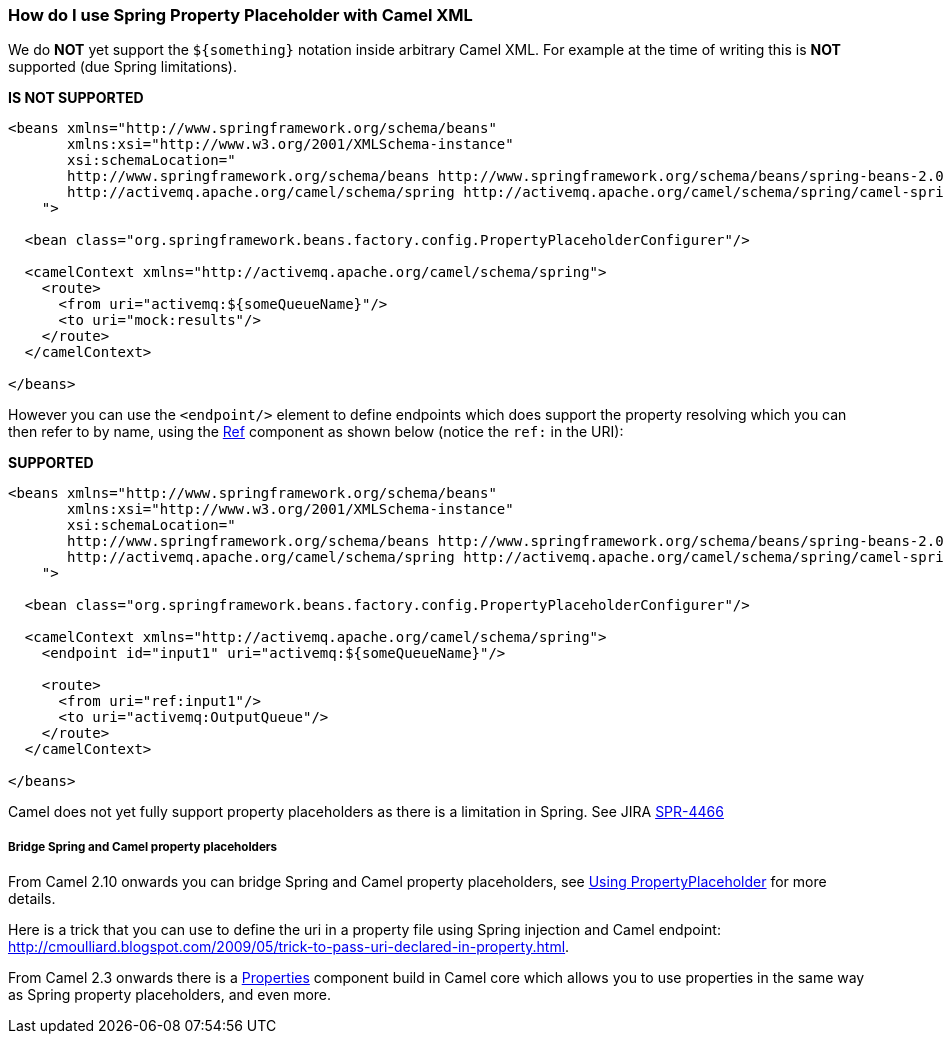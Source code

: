 [[HowdoIuseSpringPropertyPlaceholderwithCamelXML-HowdoIuseSpringPropertyPlaceholderwithCamelXML]]
=== How do I use Spring Property Placeholder with Camel XML

We do *NOT* yet support the `${something}` notation inside arbitrary
Camel XML. For example at the time of writing this is *NOT* supported
(due Spring limitations).

*IS NOT SUPPORTED*

[source,xml]
----
<beans xmlns="http://www.springframework.org/schema/beans"
       xmlns:xsi="http://www.w3.org/2001/XMLSchema-instance"
       xsi:schemaLocation="
       http://www.springframework.org/schema/beans http://www.springframework.org/schema/beans/spring-beans-2.0.xsd
       http://activemq.apache.org/camel/schema/spring http://activemq.apache.org/camel/schema/spring/camel-spring.xsd
    ">

  <bean class="org.springframework.beans.factory.config.PropertyPlaceholderConfigurer"/>

  <camelContext xmlns="http://activemq.apache.org/camel/schema/spring">
    <route>
      <from uri="activemq:${someQueueName}"/>
      <to uri="mock:results"/>
    </route>
  </camelContext>

</beans>
----

However you can use the `<endpoint/>` element to define endpoints which
does support the property resolving which you can then refer to by name,
using the xref:ref-component.adoc[Ref] component as shown below (notice the `ref:`
in the URI):

*SUPPORTED*

[source,xml]
----
<beans xmlns="http://www.springframework.org/schema/beans"
       xmlns:xsi="http://www.w3.org/2001/XMLSchema-instance"
       xsi:schemaLocation="
       http://www.springframework.org/schema/beans http://www.springframework.org/schema/beans/spring-beans-2.0.xsd
       http://activemq.apache.org/camel/schema/spring http://activemq.apache.org/camel/schema/spring/camel-spring.xsd
    ">

  <bean class="org.springframework.beans.factory.config.PropertyPlaceholderConfigurer"/>

  <camelContext xmlns="http://activemq.apache.org/camel/schema/spring">
    <endpoint id="input1" uri="activemq:${someQueueName}"/>

    <route>
      <from uri="ref:input1"/>
      <to uri="activemq:OutputQueue"/>
    </route>
  </camelContext>

</beans>
----

Camel does not yet fully support property placeholders as there is a
limitation in Spring. See JIRA
http://jira.springframework.org/browse/SPR-4466[SPR-4466]

===== Bridge Spring and Camel property placeholders

From Camel 2.10 onwards you can bridge Spring and Camel property
placeholders, see xref:../using-propertyplaceholder.adoc[Using
PropertyPlaceholder] for more details.

Here is a trick that you can use to define the uri in a property file
using Spring injection and Camel endpoint:
http://cmoulliard.blogspot.com/2009/05/trick-to-pass-uri-declared-in-property.html.

From Camel 2.3 onwards there is a xref:properties-component.adoc[Properties]
component build in Camel core which allows you to use properties in the
same way as Spring property placeholders, and even more.
